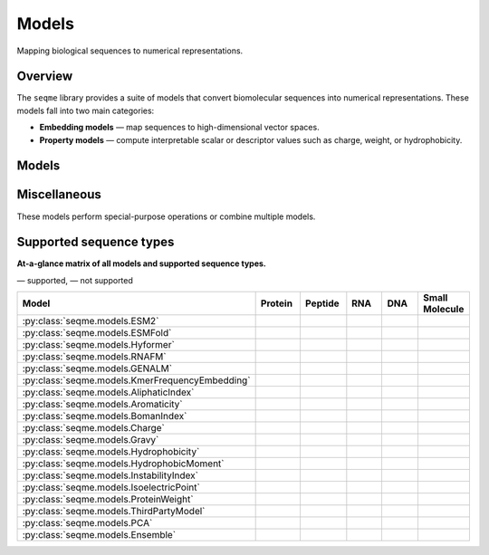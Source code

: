 Models
======

Mapping biological sequences to numerical representations.

Overview
--------
The ``seqme`` library provides a suite of models that convert biomolecular sequences into numerical
representations. These models fall into two main categories:

* **Embedding models** — map sequences to high-dimensional vector spaces.
* **Property models** — compute interpretable scalar or descriptor values such as charge, weight, or hydrophobicity.

Models
------
.. autosummary::
    :toctree:
    :nosignatures:

    seqme.models.ESM2
    seqme.models.ESMFold
    seqme.models.Hyformer
    seqme.models.RNAFM
    seqme.models.GENALM
    seqme.models.KmerFrequencyEmbedding

    seqme.models.AliphaticIndex
    seqme.models.Aromaticity
    seqme.models.BomanIndex
    seqme.models.Charge
    seqme.models.Gravy
    seqme.models.Hydrophobicity
    seqme.models.HydrophobicMoment
    seqme.models.InstabilityIndex
    seqme.models.IsoelectricPoint
    seqme.models.ProteinWeight

Miscellaneous
-------------
These models perform special-purpose operations or combine multiple models.

.. autosummary::
    :toctree:
    :nosignatures:

    seqme.models.ThirdPartyModel
    seqme.models.PCA
    seqme.models.Ensemble


.. |ok| image:: /_static/green-check.svg
   :alt: ✓
   :class: icon

.. |no| image:: /_static/gray-cross.svg
   :alt: ✗
   :class: icon


Supported sequence types
------------------------
**At-a-glance matrix of all models and supported sequence types.**

|ok| — supported, |no| — not supported

.. list-table::
   :header-rows: 1
   :widths: 36 10 10 10 10 10
   :align: center

   * - **Model**
     - **Protein**
     - **Peptide**
     - **RNA**
     - **DNA**
     - **Small Molecule**
   * - :py:class:`seqme.models.ESM2`
     - |ok|
     - |ok|
     - |no|
     - |no|
     - |no|
   * - :py:class:`seqme.models.ESMFold`
     - |ok|
     - |no|
     - |no|
     - |no|
     - |no|
   * - :py:class:`seqme.models.Hyformer`
     - |no|
     - |ok|
     - |no|
     - |no|
     - |ok|
   * - :py:class:`seqme.models.RNAFM`
     - |no|
     - |no|
     - |ok|
     - |no|
     - |no|
   * - :py:class:`seqme.models.GENALM`
     - |no|
     - |no|
     - |no|
     - |ok|
     - |no|
   * - :py:class:`seqme.models.KmerFrequencyEmbedding`
     - |ok|
     - |ok|
     - |ok|
     - |ok|
     - |no|
   * - :py:class:`seqme.models.AliphaticIndex`
     - |ok|
     - |ok|
     - |no|
     - |no|
     - |no|
   * - :py:class:`seqme.models.Aromaticity`
     - |ok|
     - |ok|
     - |no|
     - |no|
     - |no|
   * - :py:class:`seqme.models.BomanIndex`
     - |ok|
     - |ok|
     - |no|
     - |no|
     - |no|
   * - :py:class:`seqme.models.Charge`
     - |ok|
     - |ok|
     - |no|
     - |no|
     - |no|
   * - :py:class:`seqme.models.Gravy`
     - |ok|
     - |ok|
     - |no|
     - |no|
     - |no|
   * - :py:class:`seqme.models.Hydrophobicity`
     - |ok|
     - |ok|
     - |no|
     - |no|
     - |no|
   * - :py:class:`seqme.models.HydrophobicMoment`
     - |ok|
     - |ok|
     - |no|
     - |no|
     - |no|
   * - :py:class:`seqme.models.InstabilityIndex`
     - |ok|
     - |ok|
     - |no|
     - |no|
     - |no|
   * - :py:class:`seqme.models.IsoelectricPoint`
     - |ok|
     - |ok|
     - |no|
     - |no|
     - |no|
   * - :py:class:`seqme.models.ProteinWeight`
     - |ok|
     - |ok|
     - |no|
     - |no|
     - |no|
   * - :py:class:`seqme.models.ThirdPartyModel`
     - |ok|
     - |ok|
     - |ok|
     - |ok|
     - |ok|
   * - :py:class:`seqme.models.PCA`
     - |ok|
     - |ok|
     - |ok|
     - |ok|
     - |ok|
   * - :py:class:`seqme.models.Ensemble`
     - |ok|
     - |ok|
     - |ok|
     - |ok|
     - |ok|
